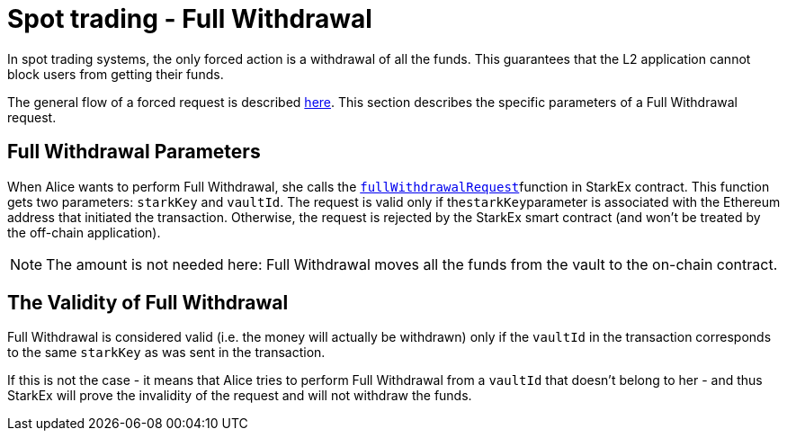 [id="spot_trading_full_withdrawal"]
= Spot trading - Full Withdrawal

In spot trading systems, the only forced action is a withdrawal of all the funds. This guarantees that the L2 application cannot block users from getting their funds.

The general flow of a forced request is described xref:README-forced-operations.adoc[here]. This section describes the specific parameters of a Full Withdrawal request.

[id="full_withdrawal_parameters"]
== Full Withdrawal Parameters

When Alice wants to perform Full Withdrawal, she calls the xref:public-interactions.adoc#full-withdrawals[`fullWithdrawalRequest`]function in StarkEx contract. This function gets two parameters: `starkKey` and `vaultId`. The request is valid only if the``starkKey``parameter is associated with the Ethereum address that initiated the transaction. Otherwise, the request is rejected by the StarkEx smart contract (and won't be treated by the off-chain application).

[NOTE]
====
The amount is not needed here: Full Withdrawal moves all the funds from the vault to the on-chain contract.
====

[id="the_validity_of_full_withdrawal"]
== The Validity of Full Withdrawal

Full Withdrawal is considered valid (i.e. the money will actually be withdrawn) only if the `vaultId` in the transaction corresponds to the same `starkKey` as was sent in the transaction.

If this is not the case - it means that Alice tries to perform Full Withdrawal from a `vaultId` that doesn't belong to her - and thus StarkEx will prove the invalidity of the request and will not withdraw the funds.
